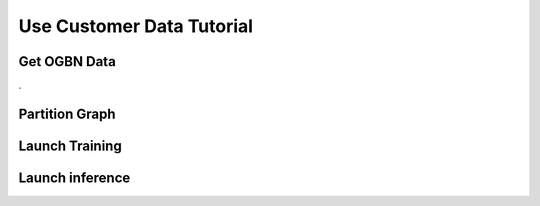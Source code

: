 .. _distributed-sagemaker:

Use Customer Data Tutorial
==========================

Get OGBN Data
-------------
.

Partition Graph
---------------


Launch Training
-----------------


Launch inference
----------------
